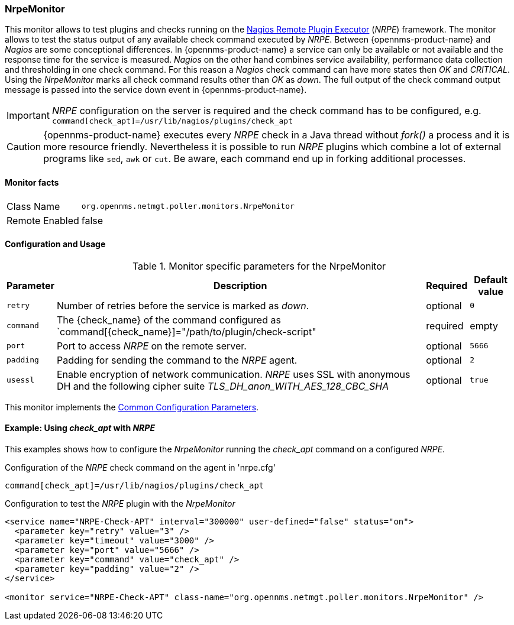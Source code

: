 
=== NrpeMonitor

This monitor allows to test plugins and checks running on the link:http://exchange.nagios.org/directory/Addons/Monitoring-Agents/NRPE--2D-Nagios-Remote-Plugin-Executor/details[Nagios Remote Plugin Executor] (_NRPE_) framework.
The monitor allows to test the status output of any available check command executed by _NRPE_.
Between {opennms-product-name} and _Nagios_ are some conceptional differences.
In {opennms-product-name} a service can only be available or not available and the response time for the service is measured.
_Nagios_ on the other hand combines service availability, performance data collection and thresholding in one check command.
For this reason a _Nagios_ check command can have more states then _OK_ and _CRITICAL_.
Using the _NrpeMonitor_ marks all check command results other than _OK_ as _down_.
The full output of the check command output message is passed into the service down event in {opennms-product-name}.

IMPORTANT: _NRPE_ configuration on the server is required and the check command has to be configured, e.g. `command[check_apt]=/usr/lib/nagios/plugins/check_apt`

CAUTION: {opennms-product-name} executes every _NRPE_ check in a Java thread without _fork()_ a process and it is more resource friendly.
         Nevertheless it is possible to run _NRPE_ plugins which combine a lot of external programs like `sed`, `awk` or `cut`.
         Be aware, each command end up in forking additional processes.

==== Monitor facts

[options="autowidth"]
|===
| Class Name     | `org.opennms.netmgt.poller.monitors.NrpeMonitor`
| Remote Enabled | false
|===

==== Configuration and Usage

.Monitor specific parameters for the NrpeMonitor
[options="header, autowidth"]
|===
| Parameter | Description                                                                                              | Required | Default value
| `retry`   | Number of retries before the service is marked as _down_.                                                | optional | `0`
| `command` | The {check_name} of the command configured as `command[{check_name}]="/path/to/plugin/check-script"      | required | empty
| `port`    | Port to access _NRPE_ on the remote server.                                                              | optional | `5666`
| `padding` | Padding for sending the command to the _NRPE_ agent.                                                     | optional | `2`
| `usessl`  | Enable encryption of network communication. _NRPE_ uses SSL with anonymous DH and the following cipher
              suite _TLS_DH_anon_WITH_AES_128_CBC_SHA_                                                                 | optional | `true`
|===

This monitor implements the <<ref-monitors-common-parameters, Common Configuration Parameters>>.

==== Example: Using _check_apt_ with _NRPE_

This examples shows how to configure the _NrpeMonitor_ running the _check_apt_ command on a configured _NRPE_.

.Configuration of the _NRPE_ check command on the agent in 'nrpe.cfg'
[source,bash]
----
command[check_apt]=/usr/lib/nagios/plugins/check_apt
----

.Configuration to test the _NRPE_ plugin with the _NrpeMonitor_
[source, xml]
----
<service name="NRPE-Check-APT" interval="300000" user-defined="false" status="on">
  <parameter key="retry" value="3" />
  <parameter key="timeout" value="3000" />
  <parameter key="port" value="5666" />
  <parameter key="command" value="check_apt" />
  <parameter key="padding" value="2" />
</service>

<monitor service="NRPE-Check-APT" class-name="org.opennms.netmgt.poller.monitors.NrpeMonitor" />
----
